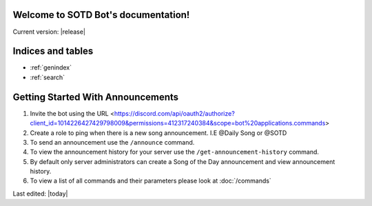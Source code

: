 .. SOTD Bot documentation master file, created by
   sphinx-quickstart on Fri Jun  9 13:34:25 2023.
   You can adapt this file completely to your liking, but it should at least
   contain the root `toctree` directive.
====================================
Welcome to SOTD Bot's documentation!
====================================
Current version: |release|


==================
Indices and tables
==================

* :ref:`genindex`
* :ref:`search`

=============================================
Getting Started With Announcements
=============================================
1. Invite the bot using the URL <https://discord.com/api/oauth2/authorize?client_id=1014226427429798009&permissions=412317240384&scope=bot%20applications.commands>
2. Create a role to ping when there is a new song announcement. I.E @Daily Song or @SOTD
3. To send an announcement use the ``/announce`` command. 
4. To view the announcement history for your server use the ``/get-announcement-history`` command.
5. By default only server administrators can create a Song of the Day announcement and view announcement history.
6. To view a list of all commands and their parameters please look at :doc:`/commands` 







Last edited: |today|

